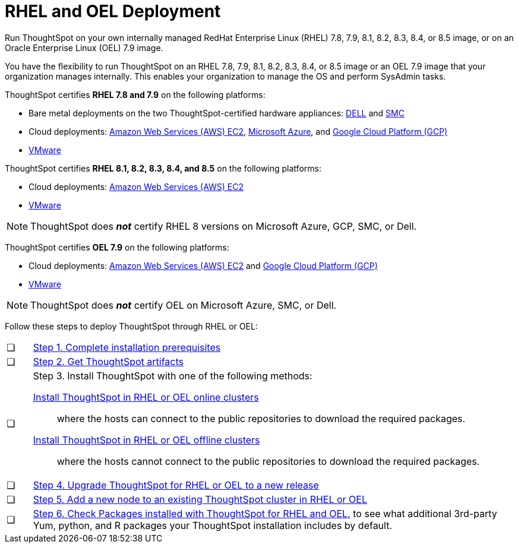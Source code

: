 = RHEL and OEL Deployment
:last_updated: 2/18/2021
:linkattrs:
:experimental:

Run ThoughtSpot on your own internally managed RedHat Enterprise Linux (RHEL) 7.8, 7.9, 8.1, 8.2, 8.3, 8.4, or 8.5 image, or on an Oracle Enterprise Linux (OEL) 7.9 image.

You have the flexibility to run ThoughtSpot on an RHEL 7.8, 7.9, 8.1, 8.2, 8.3, 8.4, or 8.5 image or an OEL 7.9 image that your organization manages internally. This enables your organization to manage the OS and perform SysAdmin tasks.

ThoughtSpot certifies *RHEL 7.8 and 7.9* on the following platforms:

* Bare metal deployments on the two ThoughtSpot-certified hardware appliances: xref:dell.adoc[DELL] and xref:smc.adoc[SMC]
* Cloud deployments: xref:aws-configuration-options.adoc[Amazon Web Services (AWS) EC2], xref:azure-configuration-options.adoc[Microsoft Azure], and xref:gcp-configuration-options.adoc[Google Cloud Platform (GCP)]
* xref:vmware.adoc[VMware]

ThoughtSpot certifies *RHEL 8.1, 8.2, 8.3, 8.4, and 8.5* on the following platforms:

* Cloud deployments: xref:aws-configuration-options.adoc[Amazon Web Services (AWS) EC2]
* xref:vmware.adoc[VMware]

NOTE: ThoughtSpot does *_not_* certify RHEL 8 versions on Microsoft Azure, GCP, SMC, or Dell.

ThoughtSpot certifies *OEL 7.9* on the following platforms:

* Cloud deployments: xref:aws-configuration-options.adoc[Amazon Web Services (AWS) EC2] and xref:gcp-configuration-options.adoc[Google Cloud Platform (GCP)]
* xref:vmware.adoc[VMware]

NOTE: ThoughtSpot does *_not_* certify OEL on Microsoft Azure, SMC, or Dell.

Follow these steps to deploy ThoughtSpot through RHEL or OEL:

[cols="5,~",grid=none,frame=none]
|===
| &#10063; | xref:rhel-prerequisites.adoc[Step 1. Complete installation prerequisites]
| &#10063; | xref:rhel-ts-artifacts.adoc[Step 2. Get ThoughtSpot artifacts]
| &#10063; a| Step 3. Install ThoughtSpot with one of the following methods:

xref:rhel-install-online.adoc[Install ThoughtSpot in RHEL or OEL online clusters]:: where the hosts can connect to the public repositories to download the required packages.
xref:rhel-install-offline.adoc[Install ThoughtSpot in RHEL or OEL offline clusters]:: where the hosts cannot connect to the public repositories to download the required packages.
| &#10063; | xref:rhel-upgrade.adoc[Step 4. Upgrade ThoughtSpot for RHEL or OEL to a new release]
| &#10063; | xref:rhel-add-node.adoc[Step 5. Add a new node to an existing ThoughtSpot cluster in RHEL or OEL]
| &#10063; | xref:rhel-packages.adoc[Step 6. Check Packages installed with ThoughtSpot for RHEL and OEL], to see what additional 3rd-party Yum, python, and R packages your ThoughtSpot installation includes by default.
|===
